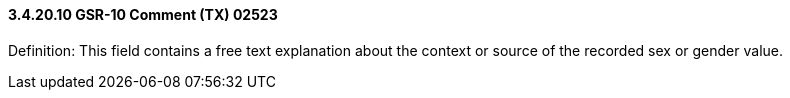 ==== *3.4.20.10* GSR-10 Comment (TX) 02523

Definition: This field contains a free text explanation about the context or source of the recorded sex or gender value.

